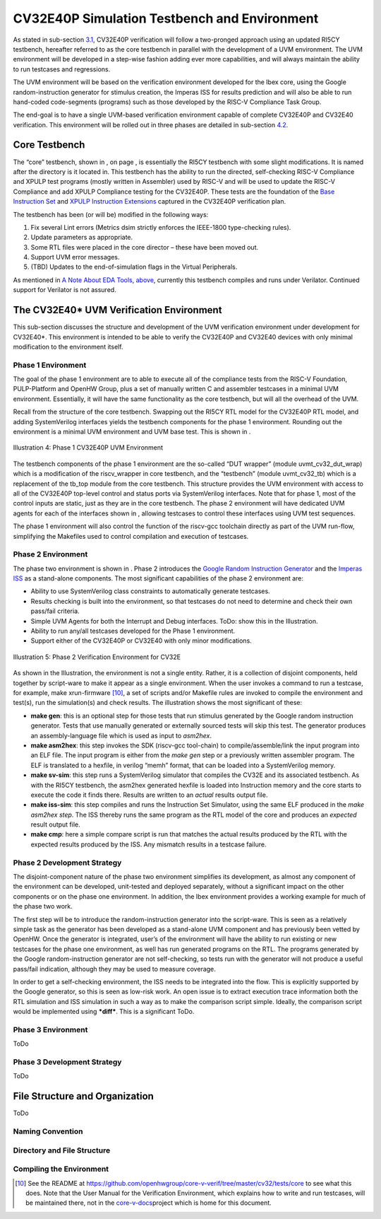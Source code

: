 CV32E40P Simulation Testbench and Environment
=============================================

As stated in sub-section `3.1 <#anchor-6>`__, CV32E40P verification will
follow a two-pronged approach using an updated RI5CY testbench,
hereafter referred to as the core testbench in parallel with the
development of a UVM environment. The UVM environment will be developed
in a step-wise fashion adding ever more capabilities, and will always
maintain the ability to run testcases and regressions.

The UVM environment will be based on the verification environment
developed for the Ibex core, using the Google random-instruction
generator for stimulus creation, the Imperas ISS for results prediction
and will also be able to run hand-coded code-segments (programs) such as
those developed by the RISC-V Compliance Task Group.

The end-goal is to have a single UVM-based verification environment
capable of complete CV32E40P and CV32E40 verification. This environment
will be rolled out in three phases are detailed in sub-section
`4.2 <#anchor-9>`__.

Core Testbench
--------------

The “core” testbench, shown in , on page , is essentially the RI5CY
testbench with some slight modifications. It is named after the
directory is it located in. This testbench has the ability to run the
directed, self-checking RISC-V Compliance and XPULP test programs
(mostly written in Assembler) used by RISC-V and will be used to update
the RISC-V Compliance and add XPULP Compliance testing for the CV32E40P.
These tests are the foundation of the `Base Instruction
Set <https://github.com/openhwgroup/core-v-docs/tree/master/verif/CV32E40P/VerificationPlan/base_instruction_set>`__
and `XPULP Instruction
Extensions <https://github.com/openhwgroup/core-v-docs/tree/master/verif/CV32E40P/VerificationPlan/xpulp_instruction_extensions>`__
captured in the CV32E40P verification plan.

The testbench has been (or will be) modified in the following ways:

1. Fix several Lint errors (Metrics dsim strictly enforces the IEEE-1800
   type-checking rules).
2. Update parameters as appropriate.
3. Some RTL files were placed in the core director – these have been
   moved out.
4. Support UVM error messages.
5. (TBD) Updates to the end-of-simulation flags in the Virtual
   Peripherals.

As mentioned in `A Note About EDA Tools <#anchor-1>`__,
`above <#anchor-1>`__, currently this testbench compiles and runs under
Verilator. Continued support for Verilator is not assured.

The CV32E40\* UVM Verification Environment
------------------------------------------

This sub-section discusses the structure and development of the UVM
verification environment under development for CV32E40\*. This
environment is intended to be able to verify the CV32E40P and CV32E40
devices with only minimal modification to the environment itself.

Phase 1 Environment
~~~~~~~~~~~~~~~~~~~

The goal of the phase 1 environment are to able to execute all of the
compliance tests from the RISC-V Foundation, PULP-Platform and OpenHW
Group, plus a set of manually written C and assembler testcases in a
minimal UVM environment. Essentially, it will have the same
functionality as the core testbench, but will all the overhead of the
UVM.

Recall from the structure of the core testbench. Swapping out the RI5CY
RTL model for the CV32E40P RTL model, and adding SystemVerilog
interfaces yields the testbench components for the phase 1 environment.
Rounding out the environment is a minimal UVM environment and UVM base
test. This is shown in .

.. figure:: ../images/CV32E_VE_phase1.png
   :name: cv32_env_phase1
   :align: center
   :alt: 

   Illustration 4: Phase 1 CV32E40P UVM Environment

The testbench components of the phase 1 environment are the so-called
“DUT wrapper” (module uvmt\_cv32\_dut\_wrap) which is a modification of
the riscv\_wrapper in core testbench, and the “testbench” (module
uvmt\_cv32\_tb) which is a replacement of the tb\_top module from the
core testbench. This structure provides the UVM environment with access
to all of the CV32E40P top-level control and status ports via
SystemVerilog interfaces. Note that for phase 1, most of the control
inputs are static, just as they are in the core testbench. The phase 2
environment will have dedicated UVM agents for each of the interfaces
shown in , allowing testcases to control these interfaces using UVM test
sequences.

The phase 1 environment will also control the function of the riscv-gcc
toolchain directly as part of the UVM run-flow, simplifying the
Makefiles used to control compilation and execution of testcases.

Phase 2 Environment
~~~~~~~~~~~~~~~~~~~

The phase two environment is shown in . Phase 2 introduces the `Google
Random Instruction Generator <https://github.com/google/riscv-dv>`__ and
the `Imperas
ISS <http://www.imperas.com/articles/imperas-empowers-riscv-community-with-riscvovpsim>`__
as a stand-alone components. The most significant capabilities of the
phase 2 environment are:

-  Ability to use SystemVerilog class constraints to automatically
   generate testcases.
-  Results checking is built into the environment, so that testcases do
   not need to determine and check their own pass/fail criteria.
-  Simple UVM Agents for both the Interrupt and Debug interfaces. ToDo:
   show this in the Illustration.
-  Ability to run any/all testcases developed for the Phase 1
   environment.
-  Support either of the CV32E40P or CV32E40 with only minor
   modifications.

.. figure:: ../images/CV32E_VE_phase2.png
   :name: CV32_VE_Phase2
   :align: center
   :alt: 

   Illustration 5: Phase 2 Verification Environment for CV32E

As shown in the Illustration, the environment is not a single entity.
Rather, it is a collection of disjoint components, held together by
script-ware to make it appear as a single environment. When the user
invokes a command to run a testcase, for example, make
xrun-firmware [10]_, a set of scripts and/or Makefile rules are
invoked to compile the environment and test(s), run the simulation(s)
and check results. The illustration shows the most
significant of these:

-  **make gen**: this is an optional step for those tests that run
   stimulus generated by the Google random instruction generator. Tests
   that use manually generated or externally sourced tests will skip
   this test. The generator produces an assembly-language file which is
   used as input to *asm2hex*.
-  **make asm2hex**: this step invokes the SDK (riscv-gcc
   tool-chain) to compile/assemble/link the input program into an ELF
   file. The input program is either from the *make gen* step
   or a previously written assembler program. The ELF is translated
   to a hexfile, in verilog “memh” format, that can be loaded into a
   SystemVerilog memory.
-  **make sv-sim**: this step runs a SystemVerilog simulator that
   compiles the CV32E and its associated testbench. As with the RI5CY
   testbench, the asm2hex generated hexfile is loaded into Instruction
   memory and the core starts to execute the code it finds there.
   Results are written to an *actual* results output file.
-  **make iss-sim**: this step compiles and runs the
   Instruction Set Simulator, using the same ELF
   produced in the *make asm2hex step*. The ISS thereby runs
   the same program as the RTL model of the core and produces an
   *expected* result output file.
-  **make cmp**: here a simple compare script is run that
   matches the actual results produced by the RTL with the expected
   results produced by the ISS. Any mismatch results in a testcase
   failure.

Phase 2 Development Strategy
~~~~~~~~~~~~~~~~~~~~~~~~~~~~

The disjoint-component nature of the phase two environment simplifies
its development, as almost any component of the environment can be
developed, unit-tested and deployed separately, without a significant
impact on the other components or on the phase one environment. In
addition, the Ibex environment provides a working example for much of
the phase two work.

The first step will be to introduce the random-instruction generator
into the script-ware. This is seen as a relatively simple task as the
generator has been developed as a stand-alone UVM component and has
previously been vetted by OpenHW. Once the generator is integrated,
user’s of the environment will have the ability to run existing or new
testcases for the phase one environment, as well has run generated
programs on the RTL. The programs generated by the Google
random-instruction generator are not self-checking, so tests run with
the generator will not produce a useful pass/fail indication, although
they may be used to measure coverage.

In order to get a self-checking environment, the ISS needs to be
integrated into the flow. This is explicitly supported by the Google
generator, so this is seen as low-risk work. An open issue is to extract
execution trace information both the RTL simulation and ISS simulation
in such a way as to make the comparison script simple. Ideally, the
comparison script would be implemented using ***diff***. This is a
significant ToDo.

Phase 3 Environment
~~~~~~~~~~~~~~~~~~~

ToDo

Phase 3 Development Strategy
~~~~~~~~~~~~~~~~~~~~~~~~~~~~

ToDo

File Structure and Organization
-------------------------------

ToDo

Naming Convention
~~~~~~~~~~~~~~~~~

Directory and File Structure
~~~~~~~~~~~~~~~~~~~~~~~~~~~~

Compiling the Environment
~~~~~~~~~~~~~~~~~~~~~~~~~


.. [10]
   See the README at
   https://github.com/openhwgroup/core-v-verif/tree/master/cv32/tests/core
   to see what this does. Note that the User Manual for the Verification
   Environment, which explains how to write and run testcases, will be
   maintained there, not in the
   `core-v-docs <https://github.com/openhwgroup/core-v-docs/tree/master/verif>`__\ project
   which is home for this document.

